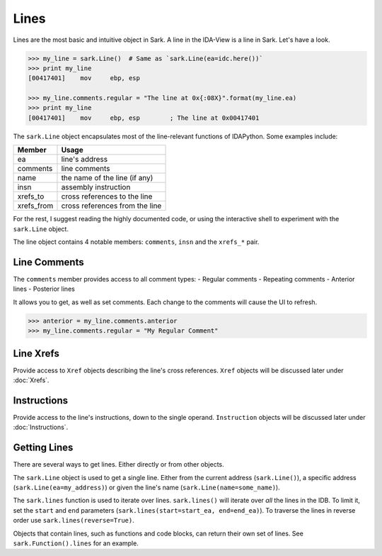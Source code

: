 Lines
=====

Lines are the most basic and intuitive object in Sark. A line in the
IDA-View is a line in Sark. Let's have a look.

.. code:: python

    >>> my_line = sark.Line()  # Same as `sark.Line(ea=idc.here())`
    >>> print my_line
    [00417401]    mov     ebp, esp

    >>> my_line.comments.regular = "The line at 0x{:08X}".format(my_line.ea)
    >>> print my_line
    [00417401]    mov     ebp, esp        ; The line at 0x00417401

The ``sark.Line`` object encapsulates most of the line-relevant
functions of IDAPython. Some examples include:

+---------------+----------------------------------+
| Member        | Usage                            |
+===============+==================================+
| ea            | line's address                   |
+---------------+----------------------------------+
| comments      | line comments                    |
+---------------+----------------------------------+
| name          | the name of the line (if any)    |
+---------------+----------------------------------+
| insn          | assembly instruction             |
+---------------+----------------------------------+
| xrefs\_to     | cross references to the line     |
+---------------+----------------------------------+
| xrefs\_from   | cross references from the line   |
+---------------+----------------------------------+

For the rest, I suggest reading the highly documented code, or using the
interactive shell to experiment with the ``sark.Line`` object.

The line object contains 4 notable members: ``comments``, ``insn`` and
the ``xrefs_*`` pair.

Line Comments
~~~~~~~~~~~~~

The ``comments`` member provides access to all comment types: - Regular
comments - Repeating comments - Anterior lines - Posterior lines

It allows you to get, as well as set comments. Each change to the
comments will cause the UI to refresh.

.. code:: python

    >>> anterior = my_line.comments.anterior
    >>> my_line.comments.regular = "My Regular Comment"

Line Xrefs
~~~~~~~~~~

Provide access to ``Xref`` objects describing the line's cross
references. ``Xref`` objects will be discussed later under :doc:`Xrefs`.

Instructions
~~~~~~~~~~~~

Provide access to the line's instructions, down to the single operand.
``Instruction`` objects will be discussed later under :doc:`Instructions`.

Getting Lines
~~~~~~~~~~~~~

There are several ways to get lines. Either directly or from other
objects.

The ``sark.Line`` object is used to get a single line. Either from the
current address (``sark.Line()``), a specific address
(``sark.Line(ea=my_address)``) or given the line's name
(``sark.Line(name=some_name)``).

The ``sark.lines`` function is used to iterate over lines.
``sark.lines()`` will iterate over *all* the lines in the IDB. To limit
it, set the ``start`` and ``end`` parameters
(``sark.lines(start=start_ea, end=end_ea)``). To traverse the lines in
reverse order use ``sark.lines(reverse=True)``.

Objects that contain lines, such as functions and code blocks, can
return their own set of lines. See ``sark.Function().lines`` for an
example.
